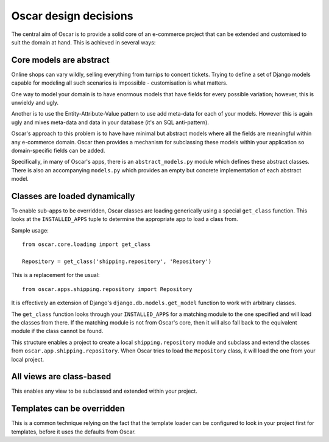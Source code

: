 ======================
Oscar design decisions
======================

The central aim of Oscar is to provide a solid core of an e-commerce project that can be
extended and customised to suit the domain at hand.  This is achieved in several ways:

Core models are abstract
------------------------

Online shops can vary wildly, selling everything from turnips to concert
tickets.  Trying to define a set of Django models capable for modeling all such
scenarios is impossible - customisation is what matters.

One way to model your domain is to have enormous models that have fields for
every possible variation; however, this is unwieldy and ugly.  

Another is to use the Entity-Attribute-Value pattern to use add meta-data for each of 
your models.  However this is again ugly and mixes meta-data and data in your database (it's 
an SQL anti-pattern).

Oscar's approach to this problem is to have have minimal but abstract models
where all the fields are meaningful within any e-commerce domain.  Oscar then
provides a mechanism for subclassing these models within your application so
domain-specific fields can be added.

Specifically, in many of Oscar's apps, there is an ``abstract_models.py`` module which
defines these abstract classes.  There is also an accompanying ``models.py`` which provides an
empty but concrete implementation of each abstract model.

Classes are loaded dynamically
------------------------------

To enable sub-apps to be overridden, Oscar classes are loading generically
using a special ``get_class`` function.  This looks at the
``INSTALLED_APPS`` tuple to determine the appropriate app to load a class from.

Sample usage::

    from oscar.core.loading import get_class

    Repository = get_class('shipping.repository', 'Repository')
    
This is a replacement for the usual::

    from oscar.apps.shipping.repository import Repository

It is effectively an extension of Django's ``django.db.models.get_model``
function to work with arbitrary classes.
    
The ``get_class`` function looks through your ``INSTALLED_APPS`` for a matching module to
the one specified and will load the classes from there.  If the matching module is
not from Oscar's core, then it will also fall back to the equivalent module if the
class cannot be found.

This structure enables a project to create a local ``shipping.repository`` module and 
subclass and extend the classes from ``oscar.app.shipping.repository``.  When Oscar
tries to load the ``Repository`` class, it will load the one from your local project.

All views are class-based
-------------------------

This enables any view to be subclassed and extended within your project.  

Templates can be overridden
---------------------------

This is a common technique relying on the fact that the template loader can be
configured to look in your project first for templates, before it uses the defaults
from Oscar.
